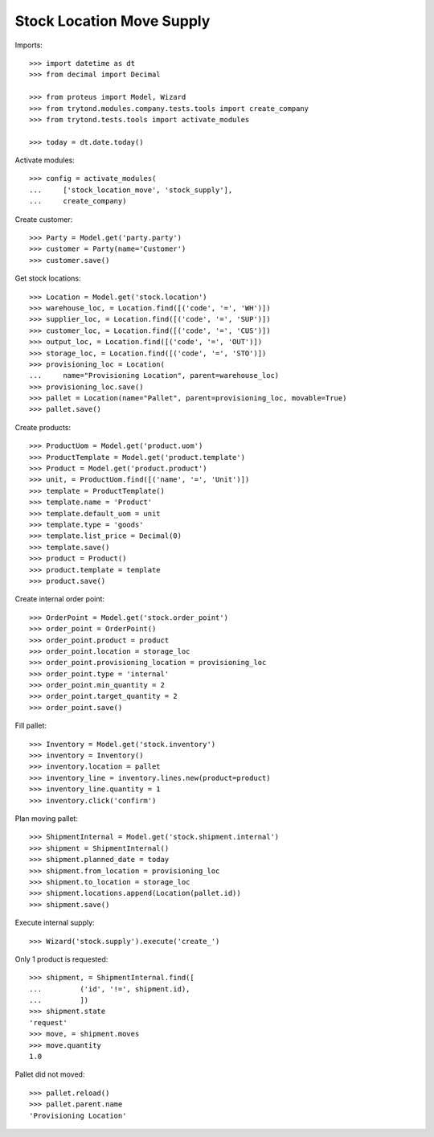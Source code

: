 ==========================
Stock Location Move Supply
==========================

Imports::

    >>> import datetime as dt
    >>> from decimal import Decimal

    >>> from proteus import Model, Wizard
    >>> from trytond.modules.company.tests.tools import create_company
    >>> from trytond.tests.tools import activate_modules

    >>> today = dt.date.today()

Activate modules::

    >>> config = activate_modules(
    ...     ['stock_location_move', 'stock_supply'],
    ...     create_company)

Create customer::

    >>> Party = Model.get('party.party')
    >>> customer = Party(name='Customer')
    >>> customer.save()

Get stock locations::

    >>> Location = Model.get('stock.location')
    >>> warehouse_loc, = Location.find([('code', '=', 'WH')])
    >>> supplier_loc, = Location.find([('code', '=', 'SUP')])
    >>> customer_loc, = Location.find([('code', '=', 'CUS')])
    >>> output_loc, = Location.find([('code', '=', 'OUT')])
    >>> storage_loc, = Location.find([('code', '=', 'STO')])
    >>> provisioning_loc = Location(
    ...     name="Provisioning Location", parent=warehouse_loc)
    >>> provisioning_loc.save()
    >>> pallet = Location(name="Pallet", parent=provisioning_loc, movable=True)
    >>> pallet.save()

Create products::

    >>> ProductUom = Model.get('product.uom')
    >>> ProductTemplate = Model.get('product.template')
    >>> Product = Model.get('product.product')
    >>> unit, = ProductUom.find([('name', '=', 'Unit')])
    >>> template = ProductTemplate()
    >>> template.name = 'Product'
    >>> template.default_uom = unit
    >>> template.type = 'goods'
    >>> template.list_price = Decimal(0)
    >>> template.save()
    >>> product = Product()
    >>> product.template = template
    >>> product.save()

Create internal order point::

    >>> OrderPoint = Model.get('stock.order_point')
    >>> order_point = OrderPoint()
    >>> order_point.product = product
    >>> order_point.location = storage_loc
    >>> order_point.provisioning_location = provisioning_loc
    >>> order_point.type = 'internal'
    >>> order_point.min_quantity = 2
    >>> order_point.target_quantity = 2
    >>> order_point.save()

Fill pallet::

    >>> Inventory = Model.get('stock.inventory')
    >>> inventory = Inventory()
    >>> inventory.location = pallet
    >>> inventory_line = inventory.lines.new(product=product)
    >>> inventory_line.quantity = 1
    >>> inventory.click('confirm')

Plan moving pallet::

    >>> ShipmentInternal = Model.get('stock.shipment.internal')
    >>> shipment = ShipmentInternal()
    >>> shipment.planned_date = today
    >>> shipment.from_location = provisioning_loc
    >>> shipment.to_location = storage_loc
    >>> shipment.locations.append(Location(pallet.id))
    >>> shipment.save()

Execute internal supply::

    >>> Wizard('stock.supply').execute('create_')

Only 1 product is requested::

    >>> shipment, = ShipmentInternal.find([
    ...         ('id', '!=', shipment.id),
    ...         ])
    >>> shipment.state
    'request'
    >>> move, = shipment.moves
    >>> move.quantity
    1.0

Pallet did not moved::

    >>> pallet.reload()
    >>> pallet.parent.name
    'Provisioning Location'
